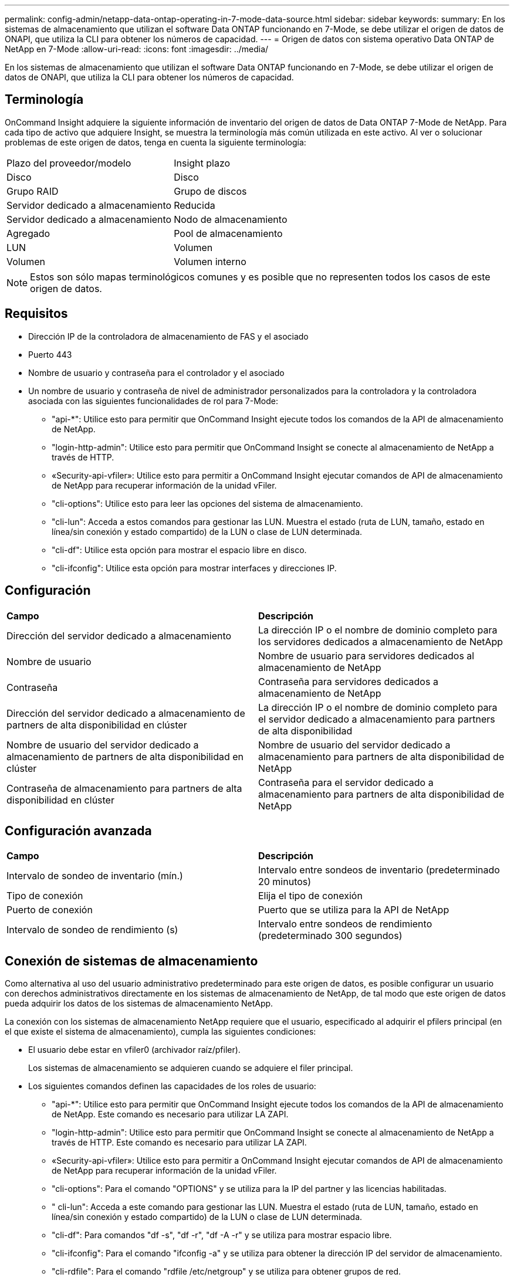 ---
permalink: config-admin/netapp-data-ontap-operating-in-7-mode-data-source.html 
sidebar: sidebar 
keywords:  
summary: En los sistemas de almacenamiento que utilizan el software Data ONTAP funcionando en 7-Mode, se debe utilizar el origen de datos de ONAPI, que utiliza la CLI para obtener los números de capacidad. 
---
= Origen de datos con sistema operativo Data ONTAP de NetApp en 7-Mode
:allow-uri-read: 
:icons: font
:imagesdir: ../media/


[role="lead"]
En los sistemas de almacenamiento que utilizan el software Data ONTAP funcionando en 7-Mode, se debe utilizar el origen de datos de ONAPI, que utiliza la CLI para obtener los números de capacidad.



== Terminología

OnCommand Insight adquiere la siguiente información de inventario del origen de datos de Data ONTAP 7-Mode de NetApp. Para cada tipo de activo que adquiere Insight, se muestra la terminología más común utilizada en este activo. Al ver o solucionar problemas de este origen de datos, tenga en cuenta la siguiente terminología:

|===


| Plazo del proveedor/modelo | Insight plazo 


 a| 
Disco
 a| 
Disco



 a| 
Grupo RAID
 a| 
Grupo de discos



 a| 
Servidor dedicado a almacenamiento
 a| 
Reducida



 a| 
Servidor dedicado a almacenamiento
 a| 
Nodo de almacenamiento



 a| 
Agregado
 a| 
Pool de almacenamiento



 a| 
LUN
 a| 
Volumen



 a| 
Volumen
 a| 
Volumen interno

|===
[NOTE]
====
Estos son sólo mapas terminológicos comunes y es posible que no representen todos los casos de este origen de datos.

====


== Requisitos

* Dirección IP de la controladora de almacenamiento de FAS y el asociado
* Puerto 443
* Nombre de usuario y contraseña para el controlador y el asociado
* Un nombre de usuario y contraseña de nivel de administrador personalizados para la controladora y la controladora asociada con las siguientes funcionalidades de rol para 7-Mode:
+
** "api-*": Utilice esto para permitir que OnCommand Insight ejecute todos los comandos de la API de almacenamiento de NetApp.
** "login-http-admin": Utilice esto para permitir que OnCommand Insight se conecte al almacenamiento de NetApp a través de HTTP.
** «Security-api-vfiler»: Utilice esto para permitir a OnCommand Insight ejecutar comandos de API de almacenamiento de NetApp para recuperar información de la unidad vFiler.
** "cli-options": Utilice esto para leer las opciones del sistema de almacenamiento.
** "cli-lun": Acceda a estos comandos para gestionar las LUN. Muestra el estado (ruta de LUN, tamaño, estado en línea/sin conexión y estado compartido) de la LUN o clase de LUN determinada.
** "cli-df": Utilice esta opción para mostrar el espacio libre en disco.
** "cli-ifconfig": Utilice esta opción para mostrar interfaces y direcciones IP.






== Configuración

|===


| *Campo* | *Descripción* 


 a| 
Dirección del servidor dedicado a almacenamiento
 a| 
La dirección IP o el nombre de dominio completo para los servidores dedicados a almacenamiento de NetApp



 a| 
Nombre de usuario
 a| 
Nombre de usuario para servidores dedicados al almacenamiento de NetApp



 a| 
Contraseña
 a| 
Contraseña para servidores dedicados a almacenamiento de NetApp



 a| 
Dirección del servidor dedicado a almacenamiento de partners de alta disponibilidad en clúster
 a| 
La dirección IP o el nombre de dominio completo para el servidor dedicado a almacenamiento para partners de alta disponibilidad



 a| 
Nombre de usuario del servidor dedicado a almacenamiento de partners de alta disponibilidad en clúster
 a| 
Nombre de usuario del servidor dedicado a almacenamiento para partners de alta disponibilidad de NetApp



 a| 
Contraseña de almacenamiento para partners de alta disponibilidad en clúster
 a| 
Contraseña para el servidor dedicado a almacenamiento para partners de alta disponibilidad de NetApp

|===


== Configuración avanzada

|===


| *Campo* | *Descripción* 


 a| 
Intervalo de sondeo de inventario (mín.)
 a| 
Intervalo entre sondeos de inventario (predeterminado 20 minutos)



 a| 
Tipo de conexión
 a| 
Elija el tipo de conexión



 a| 
Puerto de conexión
 a| 
Puerto que se utiliza para la API de NetApp



 a| 
Intervalo de sondeo de rendimiento (s)
 a| 
Intervalo entre sondeos de rendimiento (predeterminado 300 segundos)

|===


== Conexión de sistemas de almacenamiento

Como alternativa al uso del usuario administrativo predeterminado para este origen de datos, es posible configurar un usuario con derechos administrativos directamente en los sistemas de almacenamiento de NetApp, de tal modo que este origen de datos pueda adquirir los datos de los sistemas de almacenamiento NetApp.

La conexión con los sistemas de almacenamiento NetApp requiere que el usuario, especificado al adquirir el pfilers principal (en el que existe el sistema de almacenamiento), cumpla las siguientes condiciones:

* El usuario debe estar en vfiler0 (archivador raíz/pfiler).
+
Los sistemas de almacenamiento se adquieren cuando se adquiere el filer principal.

* Los siguientes comandos definen las capacidades de los roles de usuario:
+
** "api-*": Utilice esto para permitir que OnCommand Insight ejecute todos los comandos de la API de almacenamiento de NetApp. Este comando es necesario para utilizar LA ZAPI.
** "login-http-admin": Utilice esto para permitir que OnCommand Insight se conecte al almacenamiento de NetApp a través de HTTP. Este comando es necesario para utilizar LA ZAPI.
** «Security-api-vfiler»: Utilice esto para permitir a OnCommand Insight ejecutar comandos de API de almacenamiento de NetApp para recuperar información de la unidad vFiler.
** "cli-options": Para el comando "OPTIONS" y se utiliza para la IP del partner y las licencias habilitadas.
** " cli-lun": Acceda a este comando para gestionar las LUN. Muestra el estado (ruta de LUN, tamaño, estado en línea/sin conexión y estado compartido) de la LUN o clase de LUN determinada.
** "cli-df": Para comandos "df -s", "df -r", "df -A -r" y se utiliza para mostrar espacio libre.
** "cli-ifconfig": Para el comando "ifconfig -a" y se utiliza para obtener la dirección IP del servidor de almacenamiento.
** "cli-rdfile": Para el comando "rdfile /etc/netgroup" y se utiliza para obtener grupos de red.
** "cli-date": Comando "date" y se usa para obtener la fecha completa para obtener las copias Snapshot.
** "cli-snap": Para el comando "snap list" y se utiliza para obtener copias snapshot.




Si no se proporcionan permisos date de cli o snap-cli, la adquisición puede finalizar, pero no se notifican las copias snapshot.

Para adquirir correctamente un origen de datos de 7-Mode y no generar ninguna advertencia en el sistema de almacenamiento, debe usar una de las siguientes cadenas de comandos para definir los roles de usuario. La segunda cadena que aparece aquí es una versión simplificada de la primera:

[listing]
----
login-http-admin,api-*,security-api-vfile,cli-rdfile,cli-options,cli-df,cli-lun,cli-ifconfig,cli-date,cli-snap,
or
login-http-admin,api-*,security-api-vfile,cli-*
----